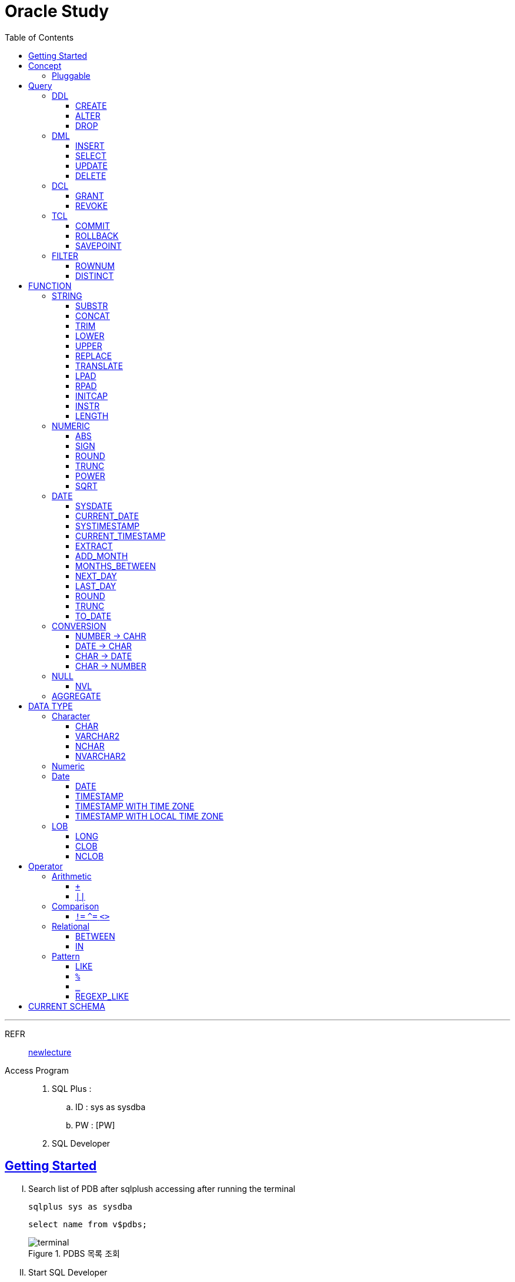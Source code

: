 = Oracle Study
:doctype: book
:icons: font
:source-highlighter: highlightjs
:toc: left
:toclevels: 3
:sectlinks:

- - -

REFR::
link:https://www.youtube.com/watch?v=aDTiSKcMtoc&list=PLq8wAnVUcTFVq7RD1kuUwkdWabxvDGzfu&index=2[newlecture]

Access Program::
. SQL Plus :
.. ID : sys as sysdba
.. PW : [PW]

. SQL Developer

== Getting Started

[upperroman]
. Search list of PDB after sqlplush accessing after running the terminal

+

[source,bash]
----
sqlplus sys as sysdba
----

+

[source,sql]
----
select name from v$pdbs;
----

+
.PDBS 목록 조회
image::src/img/getting_started_1.png[terminal]

. Start SQL Developer

+

.pdb 접속
image::src/img/getting_started_2.png[SQL Developer]
pdb 계정은 cdb 계정과 다른계정이다.


. Allow remote access

+

[source, sql]

----
EXEC DBMS_XDB.SETLISTENERLOCALACCESS(FALSE);
----
.관리자 저장 프로시저
image::src/img/getting_started_3.png[관리자 저장 프로시저]

. Setting DBA of PDB schema

.. "접속"탭 PDB -> 보기 -> DBA

+

image::src/img/getting_started_4_1.png[1]

.. PDB 선택

+

image::src/img/getting_started_4_2.png[2]


.. "DBA"탭 -> 저장 영역 -> 테이블스페이스 -> 새로만들기

+

image::src/img/getting_started_4_3.png[3]



.. 저장용 Table 생성

+

.유형 영구, 파일크기 500MB, 최대크기 2GB
image::src/img/getting_started_4_4.png[4]


.. 임시 로그 Table 생성

+

.유형 임시, 파일크기 500MB, 최대크기 2GB
image::src/img/getting_started_4_5.png[5]


. Create user for tablespace

.. "DBA"탭 -> 보안 영역 -> 사용자 -> 새로만들기

+

image::src/img/getting_started_5_1.png[사용자만들기]


.. Set User info

+

image::src/img/getting_started_5_2.png[기본설정]

+

TIP: 사용자명 대문자로 지정, 소문자로 할경우 `" "` 로 지정해줘야하는 번거로움이 생김


.. Set User Permissions

+

image::src/img/getting_started_5_3.png[권한설정]

+

.일반사용자 권한을 벗어난 목록들 체크해제
* [ ] SYSKM
* [ ] SYSOPER
* [ ] SYSRAC 

.. Connect as created user

+

image::src/img/getting_started_5_4.png[새 사용자로 접속]




== Concept

=== Pluggable
[#CDB-PDB]
.CDB & PDB
image::src/img/pdb.png[CDB]

CDB:: Container DB +
물리적인 DB이다.

PDB:: Pluggable DB +
CDB안에 Seed로 만들어지는 가상 DB이다.

PDB$SEED:: PDB의 원본 +
인터페이스같은 역할

XEPDB1:: SEED로 생성한 실제 PDB의 이름 (현재이름, 가변적), 

+

[source,sql]
.PDB 목록 확인하는 쿼리문
----
SELECT name FROM v$pdbs;
----

DUAL Table::
값을 뽑아내야하지만 구문상 Table을 조회해야할경우 사용할수있는 임시 테이블, 더미테이블이다.


== Query

=== DDL
    Data Definition Language
    데이터 정의어

==== CREATE
Ex)::
[source,sql]
----
CREATE TABLE MEMBER (
    ID          VARCHAR2(50),
    PWD         NVARCHAR2(50),
    NAME        NVARCHAR2(50),
    GENDER      NCHAR(2), -- 남성, 여성
    AGE         NUMBER(3),
    BIRTHDAY    CHAR(10), -- 2000-01-02
    PHONE       CHAR(13), -- 010-1243-4567
    REGDATE     DATE
);
----

==== ALTER
. 수정

+ 
[source,sql]
.ID를 VARCHAR -> NVARCHAR로 수정
----
ALTER TABLE MEMBER MODIFY ID NVARCHAR2(50);
----


. 삭제

+

[source,sql]
.AGE 컬럼을 삭제
----
ALTER TABLE MEMBER DROP COLUMN AGE;
----

. 추가

+

[source,sql]
.EMAIL 컬럼 추가
----
ALTER TABLE MEMBER ADD EMAIL VARCHAR2(200);
----


==== DROP

=== DML
    Data Manipulation Language
    데이터 조작어

==== INSERT

명령 규칙::

+

[source,sql]
.기본
----
INSERT INTO <테이블> VALUES <값 목록>
----

+

[source,sql]
.원하는 필드만 입력
----
INSERT INTO(col1,col2) VALUES(val1, val2);
----

IMPORTANT: VALUES 안에 데이터를 넣을때 `""`(쌍 따옴표) 가 아닌 `''` (따옴표) 를 넣어야한다.

==== SELECT

==== UPDATE
명령 규칙::

+

[source,sql]
.모든행 수정
----
UPDATE <테이블> SET col=new_val;
----

+

[source,sql]
.특정행 수정
----
UPDATE <테이블> SET col=new_val [, ...] WHERE col=origin_val;
----


==== DELETE
명령 규칙::

+

[source,sql]
.특정행 삭제
----
DELETE <테이블> WHERE col=val;
----

=== DCL
    Data Control Language
    데이터를 사용할수 있는 권한

==== GRANT
==== REVOKE

=== TCL
    Transaction Control Language
    트랜젝션; 업무 실행단위, 논리적인 실행 (작업 수행) 단위



Oracle은 모든수행이 기본적으로 임시저장소로 가게된다. +
그래서 한 Session에서 `INSERT`, `DELETE`, `UPDATE` 등 수행해도 다른 Session에서 `SELECT` 을 해도 변경된값이 조회가 안되는게 그이유에서 이다. +

그래서 마지막에 `COMMIT` 을 해야지 물리적인 저장소로 이동을하게된다.

LOCK::
현재 `COMMIT` , `ROLLBACK` 을 하기전 다른 Session 에서 사용중이라면 `LOCK` 이걸려서 데이터를 조작할수없다.

==== COMMIT

==== ROLLBACK

==== SAVEPOINT

=== FILTER

==== ROWNUM
결과를 만들고나서 Auto Increment 처럼 1부터 자동으로 증가된 값이 생성되는 컬럼이다. +
필드의 값이 처음부터 실존하는 값이 아닌 결과로부터 만들어지는 가변적인 값이다.

Ex)::

+

[source, sql]
.잘못된예시
----
SELECT * FROM MEMEBER WHERE ROWNUM BETWEEN 5 AND 10;
----

+

`ROWNUM` 은 결과값에서 1부터 증가하여 생성되는 컬럼인데 5의 이상의 값을 조건으로 넣었기때문에 결과 값이 생성되지않는다.

+

[source, sql]
.해결방안
----
SELECT * FROM (SELECT ROWNUM, MEMBER.* FROM MEMBER) WHERE ROWNUM BETWEEN 5 AND 10;
----

+

이중쿼리로 `ROWNUM` 을 확정시킨뒤 그 결과값에 조건을 걸면 불러와진다.

+

[source, sql]
.개선
----
SELECT * FROM (SELECT ROWNUM NUM, MEMBER.* FROM MEMBER) WHERE NUM BETWEEN 5 AND 10;
----

==== DISTINCT

중복제거 +

컬럼앞에 붙는다.

[source, sql]
.명령 규칙
----
SELECT DISTINCT AGE FROM MEMBER;
----


== FUNCTION

=== STRING

==== SUBSTR
문자열 추출 

[source, sql]
----
SUBSTR(문자열,시작위치, 길이)
----

Ex)::
[source, sql]
----
SELECT SUBSTR('Hello',1,3) FROM DUAL; -- Hel
SELECT SUBSTR('Hello',3) FROM DUAL; -- llo
SELECT SUBSTRB('Hello',3) FROM DUAL; -- llo , Byte로 잘라달라, 영어라 llo 출력 한글이면 다르게출력
----

[source, sql]
.회원중에서 전화번호가 011으로 시작하는 회원의 모든 정보를 출력 (WHERE 절에서 SUBSTR 사용)
----
SELECT * FROM MEMBERS WHERE SUBSTR(PHONE,1,3) = '011';
----

[source, sql]
.개선
----
SELECT * FROM MEMBERS WHERE PHONE LIKE '011%';
----

==== CONCAT
문자열 덧셈

Ex)::

[source, sql]
.함수
----
SELECT CONCAT(str1,str2) FROM DUAL;
----

[source, sql]
.연산
----
SELECT str1 || str2 FROM DUAL;
----

TIP: 함수보다 연산이 더빠르다.

==== TRIM
문자열 공백 제거

[source, sql]
----
SELECT TRIM('   str    ') FROM DUAL;
----

LTRIM::
왼쪽
RTRIM::
오른쪽
TRIM::
양쪽

==== LOWER
소문자로 변경
[source, sql]
----
SELECT LOWER("Hello") FROM DUAL;
----
==== UPPER
대문자로 변경
[source, sql]
----
SELECT UPPER("Hello") FROM DUAL;
----

[source, sql]
.활용
----
SELECT * FROM MEMBERS WHERE UPPER(MID) = "DONGGI";
----
대소문자를 구분하기떄문에 대소문자 상관없이 전부 검색을 하고싶다면 +
UPPER를 Column 에다가 사용해주면 검색시 모두 대문자로 변경한뒤 검색할수있다. + 
LOWER도 동일


==== REPLACE
단어 단위 문자열 변환
[source, sql]
----
SELECT REPLACE('WHERE WE ARE','WE','YOU') FROM DUAL;
----

[source, sql]
.result
----
'WHERE YOU ARE'
----

==== TRANSLATE
글자 단위 문자열 변환
[source, sql]
----
SELECT TRANSLATE('WHERE WE ARE','WE','YOU') FROM DUAL;
----

[source, sql]
.result
----
'YHORO YO ARO'
----

==== LPAD
좌측 패딩함수
[source, sql]
----
SELECT LPAD('HELLO',8) FROM DUAL;
----
   
[source, sql]
.result
----
   HELLO
----

==== RPAD
[source, sql]
----
SELECT RPAD('HELLO',8,'*') FROM DUAL;
----
   
[source, sql]
.result
----
HELLO***
----

==== INITCAP
첫 글자를 대문자로 바꿔주는 함수

[source, sql]
----
SELECT INITCAP('the IMportant thing is ....') FROM DUAL;
----

[source, sql]
.result
----
The Important Thing Is ....
----

==== INSTR
문자열 검색함수

[source, sql]
----
INSTR(문자열, 검색문자열, 위치, 찾을 수)
----

[source, sql]
----
SELECT INSTR('ALL WE NEED TO IS JUST TO...', 'TO') FROM DUAL;
----
다른인자값이없다면 첫번째로 찾은 위치 반환 : 13 +

[source, sql]
.두번째 인자, 시작위치 지정
----
SELECT INSTR('ALL WE NEED TO IS JUST TO...', 'TO',15) FROM DUAL;
----

[source, sql]
.세번째 인자, 찾은 단어중 반환할 순번
----
SELECT INSTR('ALL WE NEED TO IS JUST TO...', 'TO',1,2) FROM DUAL;
----
첫번째 위치부터 찾되 찾은 값중 두번째 값을 위치 값을 반환

==== LENGTH
[source, sql]
----
SELECT LENGTH(PHONE) FROM MEMBERS;
----

=== NUMERIC

==== ABS
절대값 구하기
[source, sql]
----
SELECT ABS(36), ABS(-36) FROM DUAL;
----

==== SIGN
음수, 양수 구하기
[source, sql]
----
SELECT SIGN(36), SIGN(-78), SIGN(0) FROM DUAL;
----

==== ROUND
반올림 구하기
[source, sql]
----
SELECT ROUND(34.55554), ROUND(34.56789) FROM DUAL;

-- 반올림 위치 지정
SELECT ROUND(34.55554, 2), ROUND(34.56789,3) FROM DUAL;
----

==== TRUNC
나머지 값을 반환
[source, sql]
----
SELECT TRUNC(17/5) 몫, MOD(17,5) 나머지 FROM DUAL;
----

==== POWER
제곱을 구함
[source, sql]
----
SELECT POWER(5,2) FROM DUAL;
----

==== SQRT
제곱근을 구함
[source, sql]
----
SELECT SQRT(25) FROM DUAL;
----

=== DATE

[source,sql]
.세션 시간과 포맷변경
----
ALTER SESSION SET TIME_ZONE ='09:00'; -- 한국 09:00 , LA -08:00
ALTER SESSION SET NLS_DATE_FORMAT = 'YYYY-MM-DD HH24:MI:SS';
----

NOTE: **NLS란?** +
National Language Support : Oralce 나라마다 다른 날짜 포맷이다르니 포맷을 설정할수있게해줌


==== SYSDATE
Oracle 서버 시간 

==== CURRENT_DATE
사용자 세션 기반 시간

==== SYSTIMESTAMP
==== CURRENT_TIMESTAMP

==== EXTRACT
날짜 추출
[source,sql]
----
SELECT EXTRACT([YEAR, MONTH, DAY, MINUTE, SECOND] FROM SYSDATE ) FROM DUAL;
----

==== ADD_MONTH
월 덧셈뺄셈

[source,sql]
----
SELECT ADD_MONTHS(SYSDATE, 1) FROM DUAL;
SELECT ADD_MONTHS(SYSDATE, -1) FROM DUAL;
----

==== MONTHS_BETWEEN
날짜 차이
[source,sql]
----
SELECT MONTHS_BETWEEN(SYSDATE, TO_DATE('2023-01-27')) FROM DUAL;
----

==== NEXT_DAY
다음요일을 알려줌

[source,sql]
.다음 월요일의 날짜를 알려줌
----
-- 2023-04-27 (목) -> 2023-05-01 (월)
SELECT NEXT_DAY(SYSDATE,'월요일') FROM DUAL; -- 월 or 월요일 숫자 으로 적어도된다.
-- 일요일 : 1
-- 월요일 : 2
----

==== LAST_DAY
이번달의 마지막일을 알려줌

[source,sql]
----
SELECT LAST_DAY(SYSDATE) FROM DUAL;
----

[source,sql]
.활용, 다음달의 마지막날을 알려줌
----
SELECT LAST_DAY(ADD_MONTHS(SYSDATE,1)) FROM DUAL;
----

==== ROUND
지정된 범위에서 날짜를 반올림
[source, sql]
----
SELECT ROUND(SYSDATE, 'CC') FROM DUAL;
----

==== TRUNC
지정된 범위에서 날짜를 자름
[source, sql]
----
SELECT TRUNC(SYSDATE, 'CC') FROM DUAL;
----

NOTE: **ROUND, TRUNC 범위지정 Keyword** +
세기 : 'CC' +
년도 : 'YEAR' +
분기 : 'Q' +
월 : 'MONTH' +
주 : 'W' +
일 : 'DAY' +
주의 시작일 : 'D' +
시간 : 'HH' +
분 : 'MI'

==== TO_DATE
문자열을 DATE 형식으로 변환해줌
[source, sql]
----
SELECT TO_DATE('2013-12-23') FROM DUAL;
----

=== CONVERSION

==== NUMBER -> CAHR
TO_CHAR::

+

[source, sql]
----
SELECT TO_CHAR(12345678,'$99,999,999,999.99') FROM DUAL; -- $99,999,999,999.99 : <포맷문자>
----
NOTE: **포맷문자** +
9 : 숫자 +
0 : 빈자리를 채우는 문자 +
$ : 앞에 $표시 +
, : 천 단위 구분자 표시 +
'.' : 소수점 표시


포맷문자가 더길면 그만큼 공백이 출력된다.

[source, sql]
.활용
----
SELECT TRIM(TO_CAHR(1234567,'999,999,999,999,999')) || '원' FROM DUAL;
----

==== DATE -> CHAR
TO_CHAR::

+

[source, sql]
----
SELECT TO_CHAR(SYSDATE,'YYYY-MM-DD HH24:MI:SS') FROM DUAL; -- YYYY-MM-DD HH24:MI:SS : <포맷문자>
----
NOTE: **포맷문자** +
YYYY / RRRR / YY / YEAR : 년도표시, 4자리 / Y2K / 2자리 / 영문 +
MM / MON / MONTH : 월표시, 2자리 / 영문3자리 / 영문전체 +
DD / DAY DDTH : 일표시, 2자리 / 영문 / 2자리ST +
AM / PM : 오전 / 오후 표시 +
HH / HH24 : 시간 표시, 12시간 / 24시간 +
MI : 분표시, 0~59분 +
SS : 초표시, 0~59초

==== CHAR -> DATE
TO_DATE::

+

[source, sql]
.포맷문자 동일
----
SELECT TO_DATE('1994-10-12','YYYY-MM-DD') FROM DUAL; -- YYYY-MM-DD : <포맷문자>
----

+

[source, sql]
.일반적인 사용법
----
SELECT TO_DATE('1994-10-12') FROM DUAL; -- default : YYYY-MM-DD 로 되어있어 상관없지만
-- 시분초나 다른게 추가되면 포맷문자를 넣어줘야한다.
----

TO_TIMESTAMP::
위와 동일하다.

==== CHAR -> NUMBER

TO_NUMBER::

+

[source, sql]
----
SELECT TO_NUMBER('1994') FROM DUAL;
----

=== NULL

==== NVL
반환값이 NULL 일경우 대체값을 제공

[source, sql]
----
SELECT NVL(AGE,0) FROM MEMBERS;
----



=== AGGREGATE

== DATA TYPE

=== Character
Ex)::
'hINice' +
'A' +
'148'

==== CHAR
고정길이 문자열일때 사용

MAX SIZE::
. STANDARD : 4000 Byte
. EXTENDED : 32767 Byte


==== VARCHAR2
가변길이 문자열일때 사용

NOTE: **CHAR vs VARCHAR2** +
모든 문자열을 `VARCHAR2` 로하면 효율적이지않음? +
`VARCHAR2` 형식에 문자열은 메모리상에 `,` 로 구분하기때문에 +
검색속도가 `CHAR` 자료형에 비해 느리다.

==== NCHAR
National Character +
다양한 나라의 언어를 사용할때 붙힌다. +
더많은 byte를 사용한다. 

==== NVARCHAR2
위와 동일하다.

TIP: **CHAR 한글 사이즈?** +
한글은 1Byte 아니고 3Byte 이기떄문에 ex)_ CHAR(2) -- 남성, 여성 +
데이터 입력시 사이즈 에러가 뜬다. +
해결방안으로 CHAR(2 CHAR)로 글자수를 지정해주거나 + 
NCHAR(2)로 다국어 처리를 해줄수있다. +
즉, **CHAR(2 CHAR) == NCHAR(2)**

=== Numeric
Ex)::
38 + 
3.85 +
3.85F +
137

정수, 실수 둘다 NUMBER로 사용한다.

NUMBER(4):: 최대 4자로 이루어진 숫자

NUMBER(6,2):: 소수점 2자리를 포함하는 최대 6자리
NUMBER(6,-2):: 소수점 -2자리에서 반올림하는 최대 6자리의 숫자
NUMBER:: NUMBER(38,*)
NUMBER(*,5):: NUMBER(38,5)



=== Date

기본적으로 숫자형식이다.

Ex)::
'2013-02-09'

+

[source,sql]
.지역정보 확인하는 쿼리
----
SELECT * FROM NLS_DATABASE_PARAMETERS;
----

==== DATE
년 월 일 표시할수있다. +
4712 BC~9999 AD +

Ex)::
01-JAN-99

==== TIMESTAMP

NLS_TIMESTAMP_FORMAT 파라미터에 명시된 값을 따름.

==== TIMESTAMP WITH TIME ZONE
NLS_TIMESTAMP_TZ_FORMAT 파라미터에 명시된 값을 따름

==== TIMESTAMP WITH LOCAL TIME ZONE
NLS_TIMESTAMP_FORMAT 파라미터에 명시된 값을 따름.


'2013-06-03 10.38.29.00000'

=== LOB

==== LONG
최대 2Gbyte +
요즘은 잘사용하지않음 +
CLOB가 대체됨

==== CLOB
대용량 텍스트 데이터 타입 (최대 4Gbyte)

==== NCLOB
대용량 텍스트 유니코드 데이터 타입 (최대 4Gbyte)


== Operator

=== Arithmetic

==== `+`
다른 DBMS에서는 `+` 를 문자형이나 숫자형 둘다 사용가능하지만 Oracle에서는 숫자형에서만 사용할수있다.

Ex)::

+

[source,sql]
.숫자형 , 문자형
----
SELECT 1 + '4' FROM DUAL;
----

+

[source,sql]
.result
----
5
----

+

다른 DBMS에서는 저값이 `"14"` 로(문자형) 나오지만 Oracle은 숫자형에서 밖에 `+` 를 사용하지않기때문에 숫자형으로 변환되어 나온다.

==== `||`
문자열 더하기 연산자

Ex)::

+

[source,sql]
.숫자형 , 문자형
----
SELECT 1 || '5' FROM DUAL;
----

+

[source,sql]
.result
----
"15"
----

=== Comparison

==== `!=` `^=` `<>`
같지 않을때 사용 +
`!=` 다른곳에서 다들 사용하기때문에 Oracle에서 사용한다. +
`^=` Oracle용 연산자 +
`<>` 표준 연산자

=== Relational

==== BETWEEN
EX)::
조회수가 0,1,2 인 게시글을 조회하시오.

+

[source,sql]
.AND 버전
----
SELECT * FROM NOTICE WHERE 0<= HIT AND HIT <=2;
----

+

[source,sql]
.BETWEEN 버전
----
SELECT * FROM NOTICE WHERE HIT BETWEEN 0 AND 2;
----

==== IN

EX)::
조회수가 0,2,7 인 게시글을 조회하시오.

+

[source,sql]
.OR 버전
----
SELECT * FROM NOTICE WHERE HIT=0 OR HIT=2 OR HIT=7;
----

+

[source,sql]
.IN 버전
----
SELECT * FROM NOTICE WHERE HIT IN (0,2,7);
----

=== Pattern

==== LIKE

==== `%`
Ex)::
회원중에 '박'씨 성을 조회하시오.
+

[source,sql]
----
SELECT * FROM MEMBER WHERE NAME LIKE '박%' ;
----

==== `_`
자리수를 한정할수있다.

Ex)::
회원중에 '박'씨이고 이름이 외자인 회원을 조회하시오.
+

[source,sql]
----
SELECT * FROM MEMBER WHERE NAME LIKE '박_' ;
----

==== REGEXP_LIKE
Oracle 용 정규표현식 패턴 검색

EX)::

+

[source, sql]
.명령 규칙
----
WHERE REGEXP_LIKE(col, regex);
----


== CURRENT SCHEMA

[source,sql]
.MEMBER
----
CREATE TABLE "MEMBER" 
   (	"ID"        NVARCHAR2(50), 
        "PWD"       NVARCHAR2(50), 
        "NAME"      NVARCHAR2(50), 
        "GENDER"    NCHAR(2), 
        "BIRTHDAY"  CHAR(10 BYTE), 
        "PHONE"     CHAR(13 BYTE), 
        "REGDATE"   DATE, 
        "EMAIL"     VARCHAR2(200 BYTE),
        "AGE"       NUMBER
   );
----

[source,sql]
.NOTICE
----
CREATE TABLE "NOTICE" (
    ID          NUMBER,
    TITLE       NVARCHAR2(100),
    WRITER_ID   NVARCHAR2(50),
    CONTENT     CLOB,
    REGDATE     TIMESTAMP,
    HIT         NUMBER,
    FILES       NVARCHAR2(1000)
);
----

[source,sql]
.COMMENT
----
CREATE TABLE "COMMENT" (
    ID          NUMBER,
    CONTENT     NVARCHAR2(50),
    REGDATE     TIMESTAMP,
    WRITER_ID   NVARCHAR2(50),
    NOTICE_ID   NUMBER
);
----
[source,sql]
.ROLE
----
CREATE TABLE "ROLE"(
    ID          VARCHAR2(50),
    DISCRIPTION NVARCHAR2(500)
);
----
[source,sql]
.MEMBER_ROLE
----
CREATE TABLE MEMBER_ROLE(
    MEMBER_ID   NVARCHAR2(50),
    ROLE_ID     VARCHAR2(50)
);
----